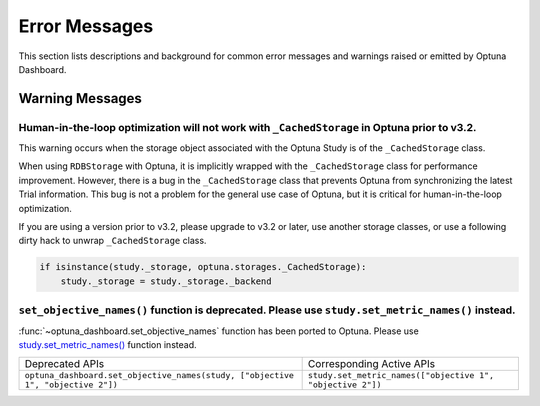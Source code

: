 Error Messages
==============

This section lists descriptions and background for common error messages and warnings raised or emitted by Optuna Dashboard.

Warning Messages
----------------

Human-in-the-loop optimization will not work with ``_CachedStorage`` in Optuna prior to v3.2.
~~~~~~~~~~~~~~~~~~~~~~~~~~~~~~~~~~~~~~~~~~~~~~~~~~~~~~~~~~~~~~~~~~~~~~~~~~~~~~~~~~~~~~~~~~~~~

This warning occurs when the storage object associated with the Optuna Study is of the ``_CachedStorage`` class.

When using ``RDBStorage`` with Optuna, it is implicitly wrapped with the ``_CachedStorage`` class for performance improvement.
However, there is a bug in the ``_CachedStorage`` class that prevents Optuna from synchronizing the latest Trial information.
This bug is not a problem for the general use case of Optuna, but it is critical for human-in-the-loop optimization.

If you are using a version prior to v3.2, please upgrade to v3.2 or later, use another storage classes,
or use a following dirty hack to unwrap ``_CachedStorage`` class.

.. code-block:: python

   if isinstance(study._storage, optuna.storages._CachedStorage):
       study._storage = study._storage._backend


``set_objective_names()`` function is deprecated. Please use ``study.set_metric_names()`` instead.
~~~~~~~~~~~~~~~~~~~~~~~~~~~~~~~~~~~~~~~~~~~~~~~~~~~~~~~~~~~~~~~~~~~~~~~~~~~~~~~~~~~~~~~~~~~~~~~~~~

:func:`~optuna_dashboard.set_objective_names` function has been ported to Optuna.
Please use `study.set_metric_names() <https://optuna.readthedocs.io/en/latest/reference/generated/optuna.study.Study.html#optuna.study.Study>`_ function instead.

.. list-table::

   * - Deprecated APIs
     - Corresponding Active APIs
   * - ``optuna_dashboard.set_objective_names(study, ["objective 1", "objective 2"])``
     - ``study.set_metric_names(["objective 1", "objective 2"])``

